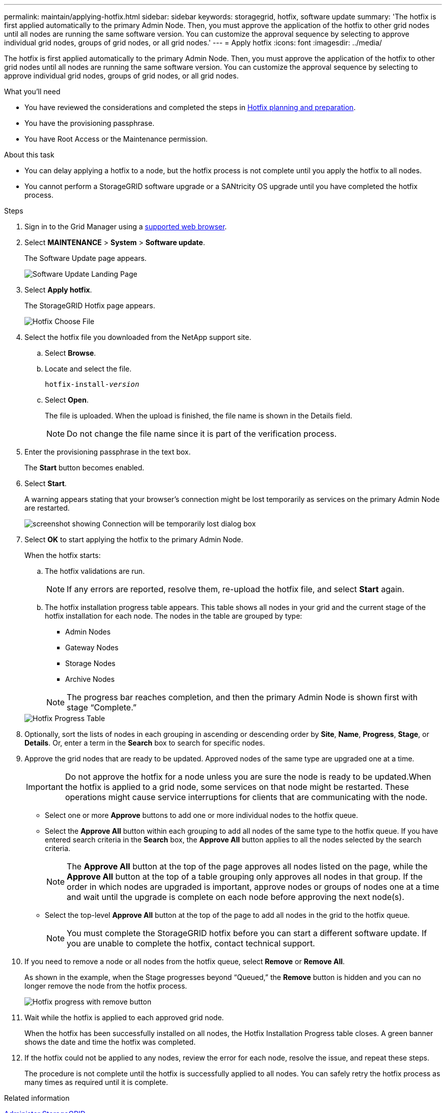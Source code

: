 ---
permalink: maintain/applying-hotfix.html
sidebar: sidebar
keywords: storagegrid, hotfix, software update
summary: 'The hotfix is first applied automatically to the primary Admin Node. Then, you must approve the application of the hotfix to other grid nodes until all nodes are running the same software version. You can customize the approval sequence by selecting to approve individual grid nodes, groups of grid nodes, or all grid nodes.'
---
= Apply hotfix
:icons: font
:imagesdir: ../media/

[.lead]
The hotfix is first applied automatically to the primary Admin Node. Then, you must approve the application of the hotfix to other grid nodes until all nodes are running the same software version. You can customize the approval sequence by selecting to approve individual grid nodes, groups of grid nodes, or all grid nodes.

.What you'll need

* You have reviewed the considerations and completed the steps in xref:hotfix-planning-and-preparation.adoc[Hotfix planning and preparation].
* You have the provisioning passphrase.
* You have Root Access or the Maintenance permission.

.About this task
* You can delay applying a hotfix to a node, but the hotfix process is not complete until you apply the hotfix to all nodes.
* You cannot perform a StorageGRID software upgrade or a SANtricity OS upgrade until you have completed the hotfix process.

.Steps

. Sign in to the Grid Manager using a xref:../admin/web-browser-requirements.adoc[supported web browser].
. Select *MAINTENANCE* > *System* > *Software update*.
+
The Software Update page appears.
+
image::../media/software_update_landing.png[Software Update Landing Page]

. Select *Apply hotfix*.
+
The StorageGRID Hotfix page appears.
+
image::../media/hotfix_choose_file.png[Hotfix Choose File]

. Select the hotfix file you downloaded from the NetApp support site.
 .. Select *Browse*.
 .. Locate and select the file.
+
`hotfix-install-_version_`

 .. Select *Open*.
+
The file is uploaded. When the upload is finished, the file name is shown in the Details field.
+
NOTE: Do not change the file name since it is part of the verification process.

. Enter the provisioning passphrase in the text box.
+
The *Start* button becomes enabled.

. Select *Start*.
+
A warning appears stating that your browser's connection might be lost temporarily as services on the primary Admin Node are restarted.
+
image::../media/apply_hotfix_warning.gif[screenshot showing Connection will be temporarily lost dialog box]

. Select *OK* to start applying the hotfix to the primary Admin Node.
+
When the hotfix starts:

 .. The hotfix validations are run.
+
NOTE: If any errors are reported, resolve them, re-upload the hotfix file, and select *Start* again.

 .. The hotfix installation progress table appears. This table shows all nodes in your grid and the current stage of the hotfix installation for each node. The nodes in the table are grouped by type:
  *** Admin Nodes
  *** Gateway Nodes
  *** Storage Nodes
  *** Archive Nodes

+
NOTE: The progress bar reaches completion, and then the primary Admin Node is shown first with stage "`Complete.`"

+
image::../media/hotfix_progress_table.png[Hotfix Progress Table]
+
. Optionally, sort the lists of nodes in each grouping in ascending or descending order by *Site*, *Name*, *Progress*, *Stage*, or *Details*. Or, enter a term in the *Search* box to search for specific nodes.
. Approve the grid nodes that are ready to be updated. Approved nodes of the same type are upgraded one at a time.
+
IMPORTANT: Do not approve the hotfix for a node unless you are sure the node is ready to be updated.When the hotfix is applied to a grid node, some services on that node might be restarted. These operations might cause service interruptions for clients that are communicating with the node.

 ** Select one or more *Approve* buttons to add one or more individual nodes to the hotfix queue.
 ** Select the *Approve All* button within each grouping to add all nodes of the same type to the hotfix queue. If you have entered search criteria in the *Search* box, the *Approve All* button applies to all the nodes selected by the search criteria.
+
NOTE: The *Approve All* button at the top of the page approves all nodes listed on the page, while the *Approve All* button at the top of a table grouping only approves all nodes in that group. If the order in which nodes are upgraded is important, approve nodes or groups of nodes one at a time and wait until the upgrade is complete on each node before approving the next node(s).

 ** Select the top-level *Approve All* button at the top of the page to add all nodes in the grid to the hotfix queue.
+
NOTE: You must complete the StorageGRID hotfix before you can start a different software update. If you are unable to complete the hotfix, contact technical support.

. If you need to remove a node or all nodes from the hotfix queue, select *Remove* or *Remove All*.
+
As shown in the example, when the Stage progresses beyond "`Queued,`" the *Remove* button is hidden and you can no longer remove the node from the hotfix process.
+
image::../media/approve_all_progresstable.png[Hotfix progress with remove button]

. Wait while the hotfix is applied to each approved grid node.
+
When the hotfix has been successfully installed on all nodes, the Hotfix Installation Progress table closes. A green banner shows the date and time the hotfix was completed.

. If the hotfix could not be applied to any nodes, review the error for each node, resolve the issue, and repeat these steps.
+
The procedure is not complete until the hotfix is successfully applied to all nodes. You can safely retry the hotfix process as many times as required until it is complete.

.Related information



xref:../admin/index.adoc[Administer StorageGRID]

xref:../monitor/index.adoc[Monitor and troubleshoot]
